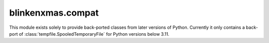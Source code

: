 ==================
blinkenxmas.compat
==================

.. module:: blinkenxmas.compat

This module exists solely to provide back-ported classes from later versions of
Python. Currently it only contains a back-port of
:class:`tempfile.SpooledTemporaryFile` for Python versions below 3.11.
